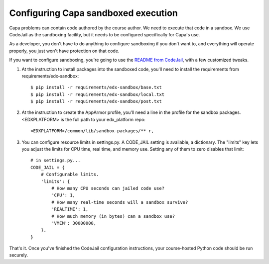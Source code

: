 Configuring Capa sandboxed execution
====================================

Capa problems can contain code authored by the course author.  We need to
execute that code in a sandbox.  We use CodeJail as the sandboxing facility,
but it needs to be configured specifically for Capa's use.

As a developer, you don't have to do anything to configure sandboxing if you
don't want to, and everything will operate properly, you just won't have
protection on that code.

If you want to configure sandboxing, you're going to use the `README from
CodeJail`__, with a few customized tweaks.

__ https://github.com/edx/codejail/blob/master/README.rst


1. At the instruction to install packages into the sandboxed code, you'll
   need to install the requirements from requirements/edx-sandbox::

    $ pip install -r requirements/edx-sandbox/base.txt
    $ pip install -r requirements/edx-sandbox/local.txt
    $ pip install -r requirements/edx-sandbox/post.txt

2. At the instruction to create the AppArmor profile, you'll need a line in
   the profile for the sandbox packages.  <EDXPLATFORM> is the full path to
   your edx_platform repo::

    <EDXPLATFORM>/common/lib/sandbox-packages/** r,

3. You can configure resource limits in settings.py.  A CODE_JAIL setting is
   available, a dictionary.  The "limits" key lets you adjust the limits for
   CPU time, real time, and memory use.  Setting any of them to zero disables
   that limit::

    # in settings.py...
    CODE_JAIL = {
        # Configurable limits.
        'limits': {
            # How many CPU seconds can jailed code use?
            'CPU': 1,
            # How many real-time seconds will a sandbox survive?
            'REALTIME': 1,
            # How much memory (in bytes) can a sandbox use?
            'VMEM': 30000000,
        },
    }


That's it.  Once you've finished the CodeJail configuration instructions,
your course-hosted Python code should be run securely.
